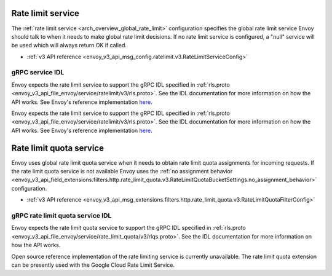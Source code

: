 .. _config_rate_limit_service:

Rate limit service
==================

The :ref:`rate limit service <arch_overview_global_rate_limit>` configuration specifies the global rate
limit service Envoy should talk to when it needs to make global rate limit decisions. If no rate
limit service is configured, a "null" service will be used which will always return OK if called.

* :ref:`v3 API reference <envoy_v3_api_msg_config.ratelimit.v3.RateLimitServiceConfig>`

gRPC service IDL
----------------

Envoy expects the rate limit service to support the gRPC IDL specified in
:ref:`rls.proto <envoy_v3_api_file_envoy/service/ratelimit/v3/rls.proto>`. See the IDL documentation
for more information on how the API works. See Envoy's reference implementation
`here <https://github.com/envoyproxy/ratelimit>`_.

Envoy expects the rate limit service to support the gRPC IDL specified in
:ref:`rls.proto <envoy_v3_api_file_envoy/service/ratelimit/v3/rls.proto>`. See the IDL documentation
for more information on how the API works. See Envoy's reference implementation
`here <https://github.com/envoyproxy/ratelimit>`_.

.. _config_rate_limit_quota_service:

Rate limit quota service
========================

Envoy uses global rate limit quota service when it needs to obtain rate limit quota assignments for incoming
requests. If the rate limit quota service is not available Envoy uses the
:ref:`no assignment behavior <envoy_v3_api_field_extensions.filters.http.rate_limit_quota.v3.RateLimitQuotaBucketSettings.no_assignment_behavior>`
configuration.


* :ref:`v3 API reference <envoy_v3_api_msg_extensions.filters.http.rate_limit_quota.v3.RateLimitQuotaFilterConfig>`


gRPC rate limit quota service IDL
---------------------------------

Envoy expects the rate limit quota service to support the gRPC IDL specified in
:ref:`rls.proto <envoy_v3_api_file_envoy/service/rate_limit_quota/v3/rlqs.proto>`. See the IDL documentation
for more information on how the API works.

Open source reference implementation of the rate limiting service is currently unavailable. The rate limit
quota extension can be presently used with the Google Cloud Rate Limit Service.
